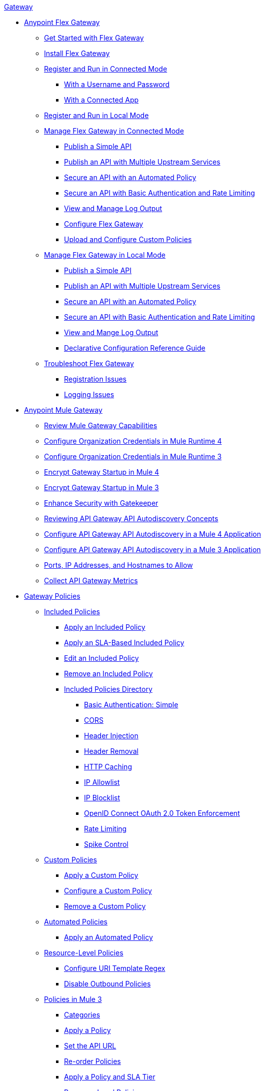 .xref:index.adoc[Gateway]
* xref:flex-gateway-overview.adoc[Anypoint Flex Gateway]
** xref:flex-gateway-getting-started.adoc[Get Started with Flex Gateway]
** xref:flex-install.adoc[Install Flex Gateway]
** xref:flex-conn-reg-run.adoc[Register and Run in Connected Mode]
*** xref:flex-conn-reg-run-up.adoc[With a Username and Password]
*** xref:flex-conn-reg-run-app.adoc[With a Connected App]
** xref:flex-local-reg-run.adoc[Register and Run in Local Mode]
//** xref:flex-local-installing-running.adoc[Get Started with Local Mode]
** xref:flex-conn-manage.adoc[Manage Flex Gateway in Connected Mode]
*** xref:flex-conn-pub-simple-api.adoc[Publish a Simple API]
*** xref:flex-conn-pub-api-multiple-services.adoc[Publish an API with Multiple Upstream Services]
*** xref:flex-conn-sec-api-with-auto-policy.adoc[Secure an API with an Automated Policy]
*** xref:flex-conn-sec-api-with-basic-auth-policy.adoc[Secure an API with Basic Authentication and Rate Limiting]
*** xref:flex-conn-view-and-manage-logs.adoc[View and Manage Log Output]
*** xref:flex-conn-configure.adoc[Configure Flex Gateway]
*** xref:flex-conn-upload-custom-policies.adoc[Upload and Configure Custom Policies]
** xref:flex-local-manage.adoc[Manage Flex Gateway in Local Mode]
*** xref:flex-local-publish-simple-api.adoc[Publish a Simple API]
*** xref:flex-local-publish-api-multiple-services.adoc[Publish an API with Multiple Upstream Services]
*** xref:flex-local-secure-api-with-auto-policy.adoc[Secure an API with an Automated Policy]
*** xref:flex-local-secure-api-with-basic-auth-policy.adoc[Secure an API with Basic Authentication and Rate Limiting]
*** xref:flex-local-view-manage-logs.adoc[View and Mange Log Output]
*** xref:flex-local-configuration-reference-guide.adoc[Declarative Configuration Reference Guide]
** xref:flex-troubleshoot.adoc[Troubleshoot Flex Gateway]
*** xref:flex-troubleshoot-reg.adoc[Registration Issues]
*** xref:flex-troubleshoot-logging.adoc[Logging Issues]
* xref:runtime-agw-landing-page.adoc[Anypoint Mule Gateway]
 ** xref:api-gateway-capabilities-mule4.adoc[Review Mule Gateway Capabilities]
 ** xref:org-credentials-config-mule4.adoc[Configure Organization Credentials in Mule Runtime 4]
 ** xref:org-credentials-config-mule3.adoc[Configure Organization Credentials in Mule Runtime 3]
 ** xref:api-gateway-encryption-mule4.adoc[Encrypt Gateway Startup in Mule 4]
 ** xref:api-gateway-encryption-mule3.adoc[Encrypt Gateway Startup in Mule 3]
 ** xref:gatekeeper.adoc[Enhance Security with Gatekeeper]
 ** xref:api-auto-discovery-new-concept.adoc[Reviewing API Gateway API Autodiscovery Concepts]
 ** xref:configure-autodiscovery-4-task.adoc[Configure API Gateway API Autodiscovery in a Mule 4 Application]
 ** xref:configure-autodiscovery-3-task.adoc[Configure API Gateway API Autodiscovery in a Mule 3 Application]
 ** xref:runtime-urls-allowlist.adoc[Ports, IP Addresses, and Hostnames to Allow]
 ** xref:api-gateway-metrics-collection.adoc[Collect API Gateway Metrics]
// * xref:mule-gateway-overview.adoc[Anypoint Mule Gateway]
//  ** xref:mule-getting-started.adoc[Get Started]
//  ** xref:mule-org-credentials.adoc[Configure Organization Credentials]
//  ** xref:mule-encryption.adoc[Encrypt Mule Gateway Startup]
//  ** xref:mule-gatekeeper.adoc[Enhance Security with Gatekeeper]
//  ** xref:mule-auto-discovery-concepts.adoc[Review API Mule Gateway API Autodiscovery Concepts]
//  ** xref:mule-configuring-auto-discovery.adoc[Configure Mule Gateway API Autodiscovery]
//  ** xref:mule-runtime-urls-allowlist.adoc[Ports, IP Addresses, and Hostnames to Allow]
//  ** xref:mule-collecting-metrics.adoc[Collect Mule Gateway Metrics]
* xref:policies-overview.adoc[Gateway Policies]
** xref:policies-included-overview.adoc[Included Policies]
*** xref:policies-included-applying.adoc[Apply an Included Policy]
*** xref:policies-included-applying-sla.adoc[Apply an SLA-Based Included Policy]
*** xref:policies-included-editing.adoc[Edit an Included Policy]
*** xref:policies-included-removing.adoc[Remove an Included Policy]
*** xref:policies-included-directory.adoc[Included Policies Directory]
**** xref:policies-included-basic-auth-simple.adoc[Basic Authentication: Simple]
// **** xref:policies-default-basic-authentication-ldap.adoc[Basic Authentication: LDAP]
// **** xref:policies-default-client-id-enforcement.adoc[Client ID Enforcement]
**** xref:policies-included-cors.adoc[CORS]
// **** xref:policies-default-detokenization.adoc[Detokenization]
**** xref:policies-included-header-injection.adoc[Header Injection]
**** xref:policies-included-header-removal.adoc[Header Removal]
**** xref:policies-included-http-caching.adoc[HTTP Caching]
**** xref:policies-included-ip-allowlist.adoc[IP Allowlist]
**** xref:policies-included-ip-blocklist.adoc[IP Blocklist]
// DO WE NEED THE FOLLOWING TWO?
// **** xref:ip-blacklist.adoc[Legacy IP Blocklist]
// **** xref:ip-whitelist.adoc[Legacy IP Allowlist]
// **** xref:policies-default-json-threat-protection.adoc[JSON Threat Protection]
// **** xref:policies-default-jwt-validation.adoc[JWT Validation]
// **** xref:policies-default-message-logging.adoc[Message Logging]
// **** xref:policies-default-oauth-access-token-enforcement.adoc[OAuth 2.0 Access Token Enforcement Using Mule OAuth Provider]
// **** xref:policies-default-openam-oauth-token-enforcement.adoc[OpenAM OAuth 2.0 Token Enforcement]
**** xref:policies-included-openid-token-enforcement.adoc[OpenID Connect OAuth 2.0 Token Enforcement]
// **** xref:policies-default-pingfederate-oauth-token-enforcement.adoc[PingFederate OAuth 2.0 Token Enforcement]
**** xref:policies-included-rate-limiting.adoc[Rate Limiting]
// **** xref:policies-default-rate-limiting-sla.adoc[Rate-Limiting SLA]
**** xref:policies-included-spike-control.adoc[Spike Control]
// **** xref:policies-default-tokenization.adoc[Tokenization]
// **** xref:policies-default-xml-threat-protection.adoc[XML Threat Protection]
** xref:policies-custom-overview.adoc[Custom Policies]
*** xref:policies-custom-applying.adoc[Apply a Custom Policy]
*** xref:policies-custom-configuring.adoc[Configure a Custom Policy]
*** xref:policies-custom-removing.adoc[Remove a Custom Policy]
** xref:policies-automated-overview.adoc[Automated Policies]
*** xref:policies-automated-applying.adoc[Apply an Automated Policy]
** xref:policies-resource-level-overview.adoc[Resource-Level Policies]
*** xref:policies-resource-level-configuring-uri-template-regex.adoc[Configure URI Template Regex]
*** xref:policies-resource-level-disabling-outbound.adoc[Disable Outbound Policies]
 ** xref:policies-mule3.adoc[Policies in Mule 3]
  *** xref:policy-mule3-available-policies.adoc[Categories]
  *** xref:policy-mule3-using-policies.adoc[Apply a Policy]
  *** xref:policy-mule3-setting-your-api-url.adoc[Set the API URL]
  *** xref:policy-mule3-reorder-policies-task.adoc[Re-order Policies]
  *** xref:policy-mule3-tutorial-manage-an-api.adoc[Apply a Policy and SLA Tier]
  *** xref:policy-mule3-resource-level-policies.adoc[Resource Level Policies]
  *** xref:policy-mule3-prepare-raml.adoc[RAML-based API Policies]
  *** xref:policy-mule3-disable-edit-remove.adoc[Disable, Edit, or Remove a Policy]
  *** xref:policy-mule3-provided-policies.adoc[Provided Policies]
   **** xref:policy-mule3-add-headers-policy.adoc[Header Injection Policy]
   **** xref:policy-mule3-remove-headers-policy.adoc[Header Removal Policy]
   **** xref:policy-mule3-cors-policy.adoc[CORS]
   **** xref:policy-mule3-client-id-based-policies.adoc[Client ID Enforcement]
   **** xref:policy-mule3-http-basic-authentication-policy.adoc[HTTP Basic Authentication Policy]
// DO WE NEED THE FOLLOWING TWO?
// **** xref:policy-mule3-ip-blacklist.adoc[IP Blocklist]
// **** xref:policy-mule3-ip-whitelist.adoc[IP Allowlist]
   **** xref:policy-mule3-json-threat.adoc[JSON Threat Protection]
   **** xref:policy-mule3-xml-threat.adoc[XML Threat Protection]
   **** xref:policy-mule3-ldap-security-manager.adoc[LDAP Security Manager]
   **** xref:policy-mule3-simple-security-manager.adoc[Simple Security Manager]
   **** xref:policy-mule3-throttling-rate-limit.adoc[Throttling and Rate Limiting]
   **** xref:policy-mule3-rate-limiting-and-throttling-sla-based-policies.adoc[Rate Limiting and Throttling - SLA-Based]
   **** xref:policy-mule3-apply-rate-limiting.adoc[Rate Limiting Policy]
   **** xref:policy-mule3-rate-limiting-and-throttling.adoc[Rate Limiting and Throttling]
   **** xref:policy-mule3-aes-oauth-faq.adoc[OAuth 2 Policies]
   **** xref:policy-mule3-mule-oauth-2.0-token-validation-policy.adoc[Mule OAuth 2.0 Access Token]
   **** xref:policy-mule3-openam-oauth-token-enforcement-policy.adoc[OpenAM OAuth 2.0 Token Enforcement Policy]
   **** xref:policy-mule3-apply-oauth-token-policy.adoc[OAuth 2.0 Token Validation]
  *** xref:policy-mule3-custom-policies.adoc[Custom Policies]
   **** xref:policy-mule3-creating-custom-policy.adoc[Create a Custom Policy]
   **** xref:custom-response-policy-example.adoc[Custom Policy Example]
   **** xref:policy-mule3-custom-policy-references.adoc[Configuration and Definition File Reference]
   **** xref:policy-mule3-pointcut-reference.adoc[Pointcut Reference]
   **** xref:policy-mule3-resource-level-custom-policy.adoc[Enable a Resource Level Support for a Custom Policy]
   **** xref:change-custom-policy-mule3.adoc[Change a Custom Policy Version]